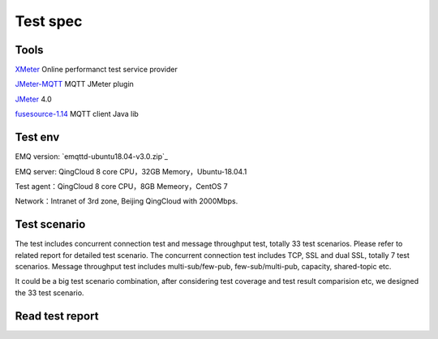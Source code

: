 
.. _overview:

============
Test spec
============

--------
Tools
--------

`XMeter`_ Online performanct test service provider

`JMeter-MQTT`_ MQTT JMeter plugin

`JMeter`_ 4.0

`fusesource-1.14`_ MQTT client Java lib

--------
Test env
--------

EMQ version: `emqttd-ubuntu18.04-v3.0.zip`_

EMQ server: QingCloud 8 core CPU，32GB Memory，Ubuntu-18.04.1

Test agent：QingCloud 8 core CPU，8GB Memeory，CentOS 7

Network：Intranet of 3rd zone, Beijing QingCloud with 2000Mbps.

-------------
Test scenario
-------------

The test includes concurrent connection test and message throughput test, totally 33 test scenarios. Please refer to related report for detailed test scenario. The concurrent connection test includes TCP, SSL and dual SSL, totally 7 test scenarios. Message throughput test includes multi-sub/few-pub, few-sub/multi-pub, capacity, shared-topic etc.

It could be a big test scenario combination, after considering test coverage and test result comparision etc, we designed the 33 test scenario.

----------------
Read test report
----------------



.. _XMeter: http://xmeter.net
.. _JMeter-MQTT: https://github.com/emqtt/mqtt-jmeter
.. _JMeter: http://jmeter.apache.org
.. _fusesource-1.14: https://github.com/fusesource/mqtt-client
.. _emqttd-ubuntu18.04-v3.0.0.zip: https://github.com/emqx/emqx/releases/download/v3.0.0/emqx-ubuntu18.04-v3.0.0.zip
